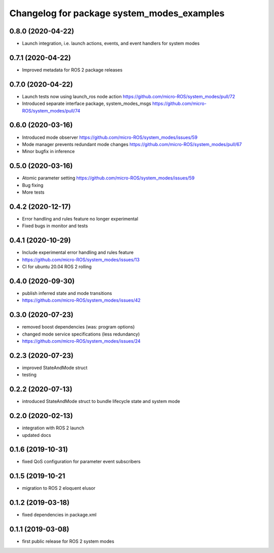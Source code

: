 ^^^^^^^^^^^^^^^^^^^^^^^^^^^^^^^^^^^^^^^^^^^
Changelog for package system_modes_examples
^^^^^^^^^^^^^^^^^^^^^^^^^^^^^^^^^^^^^^^^^^^

0.8.0 (2020-04-22)
------------------

* Launch integration, i.e. launch actions, events, and event handlers for system modes

0.7.1 (2020-04-22)
------------------

* Improved metadata for ROS 2 package releases

0.7.0 (2020-04-22)
------------------

* Launch tests now using launch_ros node action https://github.com/micro-ROS/system_modes/pull/72
* Introduced separate interface package, system_modes_msgs https://github.com/micro-ROS/system_modes/pull/74

0.6.0 (2020-03-16)
------------------

* Introduced mode observer https://github.com/micro-ROS/system_modes/issues/59
* Mode manager prevents redundant mode changes https://github.com/micro-ROS/system_modes/pull/67
* Minor bugfix in inference

0.5.0 (2020-03-16)
------------------
* Atomic parameter setting https://github.com/micro-ROS/system_modes/issues/59
* Bug fixing
* More tests

0.4.2 (2020-12-17)
------------------
* Error handling and rules feature no longer experimental
* Fixed bugs in monitor and tests

0.4.1 (2020-10-29)
------------------
* Include experimental error handling and rules feature
* https://github.com/micro-ROS/system_modes/issues/13
* CI for ubuntu 20.04 ROS 2 rolling

0.4.0 (2020-09-30)
------------------
* publish inferred state and mode transitions
* https://github.com/micro-ROS/system_modes/issues/42

0.3.0 (2020-07-23)
------------------
* removed boost dependencies (was: program options)
* changed mode service specifications (less redundancy)
* https://github.com/micro-ROS/system_modes/issues/24

0.2.3 (2020-07-23)
------------------
* improved StateAndMode struct
* testing

0.2.2 (2020-07-13)
------------------
* introduced StateAndMode struct to bundle lifecycle state and system mode

0.2.0 (2020-02-13)
------------------
* integration with ROS 2 launch
* updated docs

0.1.6 (2019-10-31)
------------------
* fixed QoS configuration for parameter event subscribers

0.1.5 (2019-10-21
-------------------
* migration to ROS 2 eloquent elusor

0.1.2 (2019-03-18)
------------------
* fixed dependencies in package.xml

0.1.1 (2019-03-08)
------------------
* first public release for ROS 2 system modes

